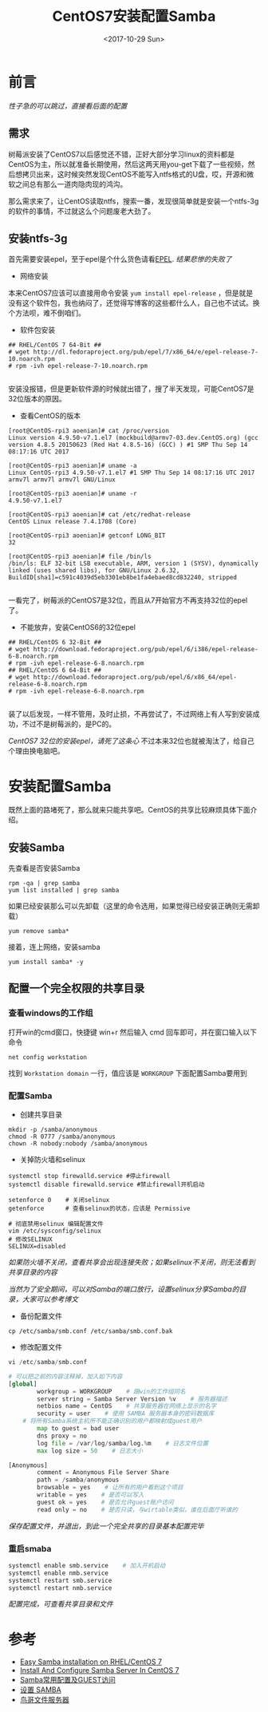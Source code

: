 #+TITLE: CentOS7安装配置Samba
#+DATE: <2017-10-29 Sun>
#+TAGS: CentOS,Samba
#+LAYOUT: post
#+CATEGORIES: CentOS


* 前言

/性子急的可以跳过，直接看后面的配置/

** 需求

树莓派安装了CentOS7以后感觉还不错，正好大部分学习linux的资料都是CentOS为主，所以就准备长期使用，然后这两天用you-get下载了一些视频，然后想拷贝出来，这时候突然发现CentOS不能写入ntfs格式的U盘，哎，开源和微软之间总有那么一道肉隐肉现的鸿沟。

那么需求来了，让CentOS读取ntfs，搜索一番，发现很简单就是安装一个ntfs-3g的软件的事情，不过就这么个问题废老大劲了。

** 安装ntfs-3g

首先需要安装epel，至于epel是个什么货色请看[[https://fedoraproject.org/wiki/EPEL/zh-cn][EPEL]]. /结果悲惨的失败了/

- 网络安装

本来CentOS7应该可以直接用命令安装 ~yum install epel-release~ ，但是就是没有这个软件包，我也纳闷了，还觉得写博客的这些都什么人，自己也不试试。换个方法呗，难不倒咱们。

- 软件包安装

#+BEGIN_SRC Sh
## RHEL/CentOS 7 64-Bit ##
# wget http://dl.fedoraproject.org/pub/epel/7/x86_64/e/epel-release-7-10.noarch.rpm
# rpm -ivh epel-release-7-10.noarch.rpm

#+END_SRC

安装没报错，但是更新软件源的时候就出错了，搜了半天发现，可能CentOS7是32位版本的原因。

- 查看CentOS的版本

#+BEGIN_SRC Sh
[root@CentOS-rpi3 aoenian]# cat /proc/version
Linux version 4.9.50-v7.1.el7 (mockbuild@armv7-03.dev.CentOS.org) (gcc version 4.8.5 20150623 (Red Hat 4.8.5-16) (GCC) ) #1 SMP Thu Sep 14 08:17:16 UTC 2017

[root@CentOS-rpi3 aoenian]# uname -a
Linux CentOS-rpi3 4.9.50-v7.1.el7 #1 SMP Thu Sep 14 08:17:16 UTC 2017 armv7l armv7l armv7l GNU/Linux

[root@CentOS-rpi3 aoenian]# uname -r
4.9.50-v7.1.el7

[root@CentOS-rpi3 aoenian]# cat /etc/redhat-release
CentOS Linux release 7.4.1708 (Core)

[root@CentOS-rpi3 aoenian]# getconf LONG_BIT
32

[root@CentOS-rpi3 aoenian]# file /bin/ls
/bin/ls: ELF 32-bit LSB executable, ARM, version 1 (SYSV), dynamically linked (uses shared libs), for GNU/Linux 2.6.32, BuildID[sha1]=c591c4039d5eb3301eb8be1fa4ebaed8cd832240, stripped

#+END_SRC

一看完了，树莓派的CentOS7是32位，而且从7开始官方不再支持32位的epel了。

- 不能放弃，安装CentOS6的32位epel

#+BEGIN_SRC Sh
## RHEL/CentOS 6 32-Bit ##
# wget http://download.fedoraproject.org/pub/epel/6/i386/epel-release-6-8.noarch.rpm
# rpm -ivh epel-release-6-8.noarch.rpm
## RHEL/CentOS 6 64-Bit ##
# wget http://download.fedoraproject.org/pub/epel/6/x86_64/epel-release-6-8.noarch.rpm
# rpm -ivh epel-release-6-8.noarch.rpm

#+END_SRC

装了以后发现，一样不管用，及时止损，不再尝试了，不过网络上有人写到安装成功，不过不是树莓派的，是PC的。

/CentOS7 32位的安装epel，请死了这条心/ 不过本来32位也就被淘汰了，给自己个理由换电脑吧。


* 安装配置Samba

既然上面的路堵死了，那么就来只能共享吧。CentOS的共享比较麻烦具体下面介绍。

** 安装Samba

先查看是否安装Samba

#+BEGIN_SRC Sh
rpm -qa | grep samba
yum list installed | grep samba
#+END_SRC

如果已经安装那么可以先卸载（这里的命令选用，如果觉得已经安装正确则无需卸载）

#+BEGIN_SRC Sh
yum remove samba*
#+END_SRC

接着，连上网络，安装samba

#+BEGIN_SRC Sh
yum install samba* -y
#+END_SRC

** 配置一个完全权限的共享目录

*** 查看windows的工作组

打开win的cmd窗口，快捷键 win+r 然后输入 cmd 回车即可，并在窗口输入以下命令

#+BEGIN_SRC Sh
net config workstation
#+END_SRC

找到 ~Workstation domain~ 一行，值应该是 =WORKGROUP= 下面配置Samba要用到

*** 配置Samba

- 创建共享目录

#+BEGIN_SRC Sh
mkdir -p /samba/anonymous
chmod -R 0777 /samba/anonymous
chown -R nobody:nobody /samba/anonymous
#+END_SRC

- 关掉防火墙和selinux

#+BEGIN_SRC Sh
systemctl stop firewalld.service #停止firewall
systemctl disable firewalld.service #禁止firewall开机启动

setenforce 0    # 关闭selinux
getenforce      # 查看selinux的状态，应该是 Permissive

# 彻底禁用selinux 编辑配置文件
vim /etc/sysconfig/selinux    
# 修改SELINUX
SELINUX=disabled
#+END_SRC

/如果防火墙不关闭，查看共享会出现连接失败；如果selinux不关闭，则无法看到共享目录的内容/

/当然为了安全期间，可以对Samba的端口放行，设置selinux分享Samba的目录，大家可以参考博文/

- 备份配置文件

#+BEGIN_SRC Sh
cp /etc/samba/smb.conf /etc/samba/smb.conf.bak
#+END_SRC

- 修改配置文件

#+BEGIN_SRC python
vi /etc/samba/smb.conf

# 可以把之前的内容注释掉，加入如下内容
[global]
        workgroup = WORKGROUP    # 跟win的工作组同名
        server string = Samba Server Version %v    # 服务器描述
        netbios name = CentOS    # 共享服务器在网络上显示的名字
        security = user    # 使用 SAMBA 服务器本身的密码数据库
	# 将所有Samba系统主机所不能正确识别的用户都映射成guest用户
        map to guest = bad user    
        dns proxy = no
        log file = /var/log/samba/log.%m    # 日志文件位置
        max log size = 50    # 日志大小

[Anonymous]
        comment = Anonymous File Server Share
        path = /samba/anonymous
        browsable = yes    # 让所有的用户看到这个项目
        writable = yes    # 是否可以写入
        guest ok = yes    # 是否允许guest账户访问
        read only = no    # 是否只读，与wirtable类似，谁在后面厅听谁的
#+END_SRC

/保存配置文件，并退出，到此一个完全共享的目录基本配置完毕/

*** 重启smaba

#+BEGIN_SRC sh
systemctl enable smb.service    # 加入开机启动
systemctl enable nmb.service
systemctl restart smb.service
systemctl restart nmb.service
#+END_SRC

/配置完成，可查看共享目录和文件/



* 参考

- [[https://lintut.com/easy-samba-installation-on-rhel-centos-7/][Easy Samba installation on RHEL/CentOS 7]]
- [[https://www.unixmen.com/install-configure-samba-server-centos-7/][Install And Configure Samba Server In CentOS 7]]
- [[http://billtym.blog.51cto.com/1745172/569551][Samba常用配置及GUEST访问]]
- [[https://wiki.centos.org/zh/HowTos/SetUpSamba][设置 SAMBA]]
- [[http://cn.linux.vbird.org/linux_server/0370samba_2.php][鸟哥文件服务器]]

